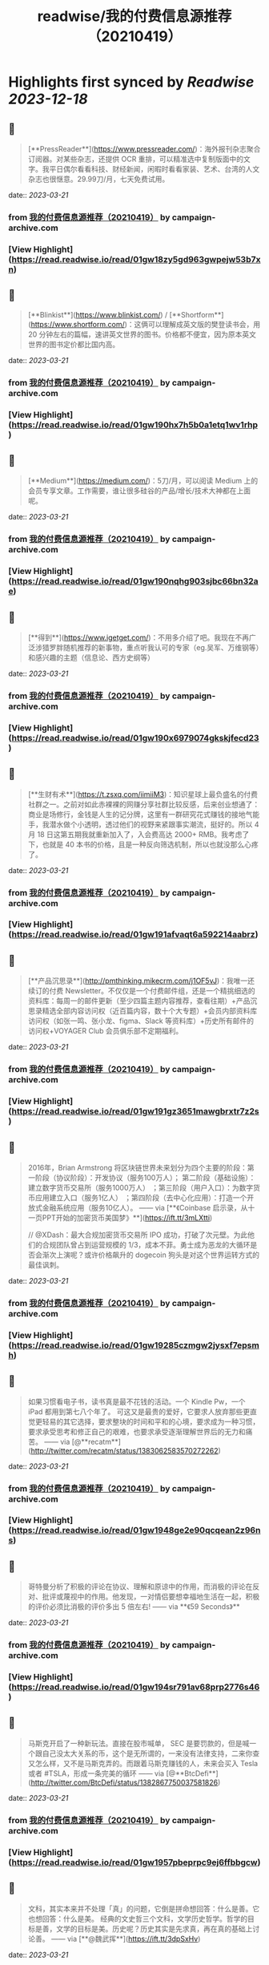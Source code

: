 :PROPERTIES:
:title: readwise/我的付费信息源推荐（20210419）
:END:

:PROPERTIES:
:author: [[campaign-archive.com]]
:full-title: "我的付费信息源推荐（20210419）"
:category: [[articles]]
:url: https://us6.campaign-archive.com/?u=e4582460499f4aadae1a90e2b&id=25bc2c9f84
:image-url: https://readwise-assets.s3.amazonaws.com/static/images/article3.5c705a01b476.png
:END:

* Highlights first synced by [[Readwise]] [[2023-12-18]]
** 📌
#+BEGIN_QUOTE
[**PressReader**](https://www.pressreader.com/)：海外报刊杂志聚合订阅器。对某些杂志，还提供 OCR 重排，可以精准选中复制版面中的文字。我平日偶尔看看科技、财经新闻，闲暇时看看家装、艺术、台湾的人文杂志也很惬意。29.99刀/月，七天免费试用。 
#+END_QUOTE
    date:: [[2023-03-21]]
*** from _我的付费信息源推荐（20210419）_ by campaign-archive.com
*** [View Highlight](https://read.readwise.io/read/01gw18zy5gd963gwpejw53b7xn)
** 📌
#+BEGIN_QUOTE
[**Blinkist**](https://www.blinkist.com/) / [**Shortform**](https://www.shortform.com/)：这俩可以理解成英文版的樊登读书会，用 20 分钟左右的篇幅，速讲英文世界的图书。价格都不便宜，因为原本英文世界的图书定价都比国内高。 
#+END_QUOTE
    date:: [[2023-03-21]]
*** from _我的付费信息源推荐（20210419）_ by campaign-archive.com
*** [View Highlight](https://read.readwise.io/read/01gw190hx7h5b0a1etq1wv1rhp)
** 📌
#+BEGIN_QUOTE
[**Medium**](https://medium.com/)：5刀/月，可以阅读 Medium 上的会员专享文章。工作需要，谁让很多硅谷的产品/增长/技术大神都在上面呢。 
#+END_QUOTE
    date:: [[2023-03-21]]
*** from _我的付费信息源推荐（20210419）_ by campaign-archive.com
*** [View Highlight](https://read.readwise.io/read/01gw190nqhg903sjbc66bn32ae)
** 📌
#+BEGIN_QUOTE
[**得到**](https://www.igetget.com/)：不用多介绍了吧。我现在不再广泛涉猎罗胖随机推荐的新事物，重点听我认可的专家（eg.吴军、万维钢等）和感兴趣的主题（信息论、西方史纲等） 
#+END_QUOTE
    date:: [[2023-03-21]]
*** from _我的付费信息源推荐（20210419）_ by campaign-archive.com
*** [View Highlight](https://read.readwise.io/read/01gw190x6979074gkskjfecd23)
** 📌
#+BEGIN_QUOTE
[**生财有术**](https://t.zsxq.com/iimiiM3)：知识星球上最负盛名的付费社群之一。之前对如此赤裸裸的网赚分享社群比较反感，后来创业想通了：商业是场修行，金钱是人生的记分牌，这里有一群研究花式赚钱的接地气能手，我潜水做个小透明，透过他们的视野来紧跟事实潮流，挺好的。所以 4 月 18 日这第五期我就重新加入了，入会费高达 2000+ RMB。我考虑了下，也就是 40 本书的价格，且是一种反向筛选机制，所以也就没那么心疼了。 
#+END_QUOTE
    date:: [[2023-03-21]]
*** from _我的付费信息源推荐（20210419）_ by campaign-archive.com
*** [View Highlight](https://read.readwise.io/read/01gw191afvaqt6a592214aabrz)
** 📌
#+BEGIN_QUOTE
[**产品沉思录**](http://pmthinking.mikecrm.com/j1OF5vJ)：我唯一还续订的付费 Newsletter。不仅仅是一个付费邮件组，还是一个精挑细选的资料库：每周一的邮件更新（至少四篇主题内容推荐，查看往期）+产品沉思录精选全部内容访问权（近百篇内容，数十个大专题）+会员内部资料库访问权（如张一鸣、张小龙、figma、Slack 等资料库）+历史所有邮件的访问权+VOYAGER Club 会员俱乐部不定期福利。 
#+END_QUOTE
    date:: [[2023-03-21]]
*** from _我的付费信息源推荐（20210419）_ by campaign-archive.com
*** [View Highlight](https://read.readwise.io/read/01gw191gz3651mawgbrxtr7z2s)
** 📌
#+BEGIN_QUOTE
2016年，Brian Armstrong 将区块链世界未来划分为四个主要的阶段：第一阶段（协议阶段）：开发协议（服务100万人）； 第二阶段（基础设施）：建立数字货币交易所（服务1000万人） ；第三阶段（用户入口）：为数字货币应用建立入口（服务1亿人） ；第四阶段（去中心化应用）：打造一个开放式金融系统应用（服务10亿人）。 —— via [**《Coinbase 启示录，从十一页PPT开始的加密货币美国梦》**](https://ift.tt/3mLXtti)

// @XDash：最大合规加密货币交易所 IPO 成功，打破了次元壁。为此他们的合规团队曾占到运营规模的 1/3，成本不菲。勇士成为恶龙的大循环是否会渐次上演呢？或许价格飙升的 dogecoin 狗头是对这个世界运转方式的最佳讽刺。 
#+END_QUOTE
    date:: [[2023-03-21]]
*** from _我的付费信息源推荐（20210419）_ by campaign-archive.com
*** [View Highlight](https://read.readwise.io/read/01gw19285czmgw2jysxf7epsmh)
** 📌
#+BEGIN_QUOTE
如果习惯看电子书，读书真是最不花钱的活动。一个 Kindle Pw，一个 iPad 都用到第七八个年了。 可这又是最贵的爱好，它要求人放弃那些更直觉更轻易的其它选择，要求整块的时间和平和的心境，要求成为一种习惯，要求承受思考和修正自己的艰难，也要求承受逐渐理解世界后的无力和痛苦。 —— via [@**recatm**](http://twitter.com/recatm/status/1383062583570272262) 
#+END_QUOTE
    date:: [[2023-03-21]]
*** from _我的付费信息源推荐（20210419）_ by campaign-archive.com
*** [View Highlight](https://read.readwise.io/read/01gw1948ge2e90qcqean2z96ns)
** 📌
#+BEGIN_QUOTE
哥特曼分析了积极的评论在协议、理解和原谅中的作用，而消极的评论在反对、批评或蔑视中的作用。他发现，一对情侣要想幸福地生活在一起，积极的评价必须比消极的评价多出 5 倍左右! —— via **《59 Seconds》** 
#+END_QUOTE
    date:: [[2023-03-21]]
*** from _我的付费信息源推荐（20210419）_ by campaign-archive.com
*** [View Highlight](https://read.readwise.io/read/01gw194sr791av68prp2776s46)
** 📌
#+BEGIN_QUOTE
马斯克开启了一种新玩法。直接在股市喊单， SEC 是要罚款的，但是喊一个跟自己没太大关系的币，这个是无所谓的，一来没有法律支持，二来你查又怎么样，又不是马斯克弄的。而跟着马斯克赚钱的人，未来会买入 Tesla 或者 #TSLA，形成一条完美的循环 —— via [@**BtcDefi**](http://twitter.com/BtcDefi/status/1382867750037581826) 
#+END_QUOTE
    date:: [[2023-03-21]]
*** from _我的付费信息源推荐（20210419）_ by campaign-archive.com
*** [View Highlight](https://read.readwise.io/read/01gw1957pbeprpc9ej6ffbbgcw)
** 📌
#+BEGIN_QUOTE
文科，其实本来并不处理「真」的问题，它倒是拼命想回答：什么是善。它也想回答：什么是美。 经典的文史哲三个文科，文学历史哲学。哲学的目标是善，文学的目标是美。历史呢？历史其实是先求真，再在真的基础上讨论善。 —— via [**@魏武挥**](https://ift.tt/3dpSxHv) 
#+END_QUOTE
    date:: [[2023-03-21]]
*** from _我的付费信息源推荐（20210419）_ by campaign-archive.com
*** [View Highlight](https://read.readwise.io/read/01gw195tedcb1sp15mnk4adqgs)
** 📌
#+BEGIN_QUOTE
2017年，我专门在办公室挂了一幅字：我们很贵。 我用这四个字提醒自己，要多做让我们变得更贵的事情。如果是会让我们变便宜的事情，尽可能别做。 —— via [**@剽悍一只猫**](https://ift.tt/3afFczB) 
#+END_QUOTE
    date:: [[2023-03-21]]
*** from _我的付费信息源推荐（20210419）_ by campaign-archive.com
*** [View Highlight](https://read.readwise.io/read/01gw1973hy9vgzk3xg56nzvsf3)
** 📌
#+BEGIN_QUOTE
有一次，我邀请前阿里巴巴总裁卫哲到我的企业家私董会做分享。卫哲说的一段话很触动我。他说： 你们都说客户至上，但是你们开会讨论什么问题？看什么报表？资产负债表？损益表？现金流量表？这三张表代表谁的利益？都只代表股东的利益。你们开会时只讨论股东利益，凭什么说客户至上？ —— via [**@刘润**](https://ift.tt/32uuosQ) 
#+END_QUOTE
    date:: [[2023-03-21]]
*** from _我的付费信息源推荐（20210419）_ by campaign-archive.com
*** [View Highlight](https://read.readwise.io/read/01gw197hbkrp36rz5qyhhv3kgh)
** 📌
#+BEGIN_QUOTE
[**读书：《A Crack in Creation》**](https://book.douban.com/subject/27079167/)：推荐度：★★★★。2020年诺贝尔得主撰写，讲人类基因组编辑的基本常识，和伦理道德探讨。援引豆瓣网友点评：「前半本聊学术，告诉我们，苦逼实验最后有多牛逼要看造化看运气；后半本谈三观，告诉我们，你想改人类基因组随便改好了，别以为自己比老天爷牛逼。」 
#+END_QUOTE
    date:: [[2023-03-21]]
*** from _我的付费信息源推荐（20210419）_ by campaign-archive.com
*** [View Highlight](https://read.readwise.io/read/01gw19908qx8yndp9kjsxaenxh)
** 📌
#+BEGIN_QUOTE
[**观影：《周星驰的喜剧人生》**](https://space.bilibili.com/18982710/video)：推荐度：★★★★。之前推荐过 B站 上的[周杰伦系列纪录片](https://space.bilibili.com/174385946/video)，这周新发现了周星驰系列。目前已经更新了十几集，按时间顺序解读港片黄金时代的喜剧代表作，从结构、分镜到幕后八卦。星爷 YYDS，不接受反驳，反感星爷的请退订这个 Newsletter。 
#+END_QUOTE
    date:: [[2023-03-21]]
*** from _我的付费信息源推荐（20210419）_ by campaign-archive.com
*** [View Highlight](https://read.readwise.io/read/01gw199ma3a45tjpzhaq4qyjgn)